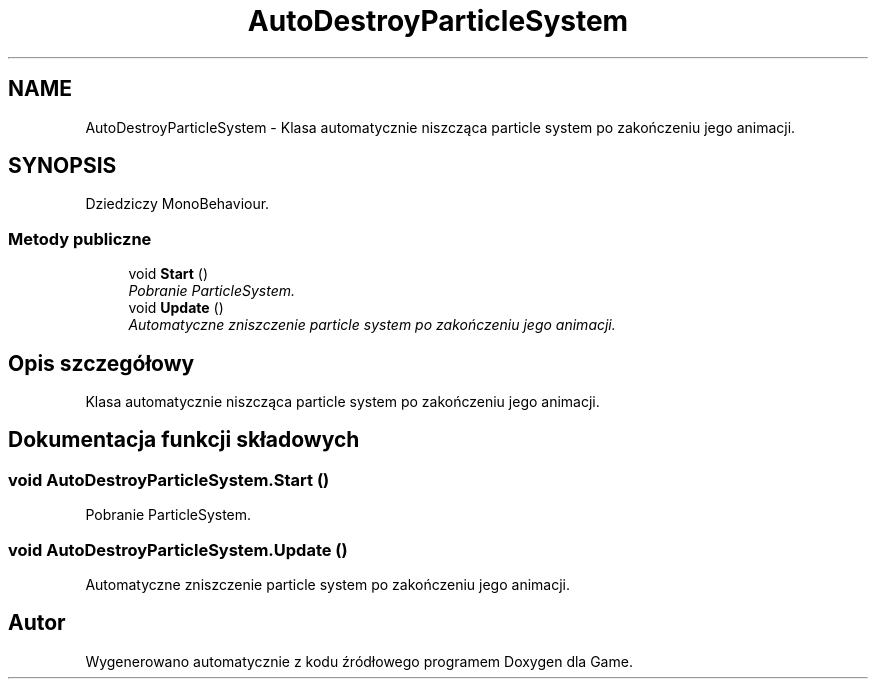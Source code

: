 .TH "AutoDestroyParticleSystem" 3 "Pn, 11 sty 2016" "Game" \" -*- nroff -*-
.ad l
.nh
.SH NAME
AutoDestroyParticleSystem \- Klasa automatycznie niszcząca particle system po zakończeniu jego animacji\&.  

.SH SYNOPSIS
.br
.PP
.PP
Dziedziczy MonoBehaviour\&.
.SS "Metody publiczne"

.in +1c
.ti -1c
.RI "void \fBStart\fP ()"
.br
.RI "\fIPobranie ParticleSystem\&. \fP"
.ti -1c
.RI "void \fBUpdate\fP ()"
.br
.RI "\fIAutomatyczne zniszczenie particle system po zakończeniu jego animacji\&. \fP"
.in -1c
.SH "Opis szczegółowy"
.PP 
Klasa automatycznie niszcząca particle system po zakończeniu jego animacji\&. 


.SH "Dokumentacja funkcji składowych"
.PP 
.SS "void AutoDestroyParticleSystem\&.Start ()"

.PP
Pobranie ParticleSystem\&. 
.SS "void AutoDestroyParticleSystem\&.Update ()"

.PP
Automatyczne zniszczenie particle system po zakończeniu jego animacji\&. 

.SH "Autor"
.PP 
Wygenerowano automatycznie z kodu źródłowego programem Doxygen dla Game\&.
